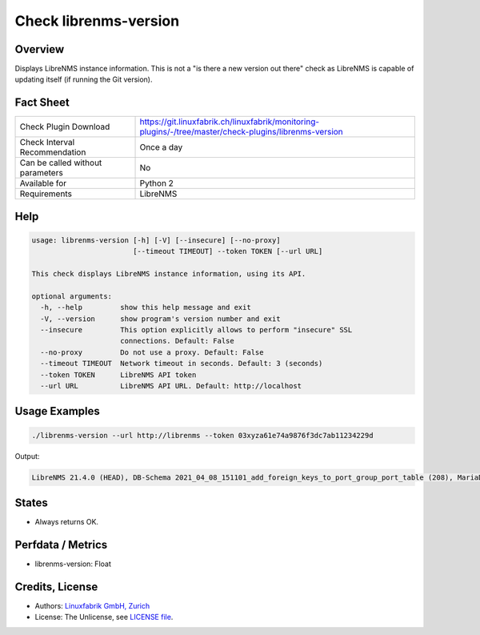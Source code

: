 Check librenms-version
======================

Overview
--------

Displays LibreNMS instance information. This is not a "is there a new version out there" check as LibreNMS is capable of updating itself (if running the Git version).


Fact Sheet
----------

.. csv-table::
    :widths: 30, 70
    
    "Check Plugin Download",                "https://git.linuxfabrik.ch/linuxfabrik/monitoring-plugins/-/tree/master/check-plugins/librenms-version"
    "Check Interval Recommendation",        "Once a day"
    "Can be called without parameters",     "No"
    "Available for",                        "Python 2"
    "Requirements",                         "LibreNMS"


Help
----

.. code-block:: text

    usage: librenms-version [-h] [-V] [--insecure] [--no-proxy]
                            [--timeout TIMEOUT] --token TOKEN [--url URL]

    This check displays LibreNMS instance information, using its API.

    optional arguments:
      -h, --help         show this help message and exit
      -V, --version      show program's version number and exit
      --insecure         This option explicitly allows to perform "insecure" SSL
                         connections. Default: False
      --no-proxy         Do not use a proxy. Default: False
      --timeout TIMEOUT  Network timeout in seconds. Default: 3 (seconds)
      --token TOKEN      LibreNMS API token
      --url URL          LibreNMS API URL. Default: http://localhost


Usage Examples
--------------

.. code-block:: bash

    ./librenms-version --url http://librenms --token 03xyza61e74a9876f3dc7ab11234229d

Output:

.. code-block:: text

    LibreNMS 21.4.0 (HEAD), DB-Schema 2021_04_08_151101_add_foreign_keys_to_port_group_port_table (208), MariaDB 10.6.0-MariaDB, NET-SNMP 5.8, PHP 8.0.5, Python 3.6.8, RRD-Tool 1.7.0|'librenms-version'=21.4;;;0;


States
------

* Always returns OK.


Perfdata / Metrics
------------------

* librenms-version: Float


Credits, License
----------------

* Authors: `Linuxfabrik GmbH, Zurich <https://www.linuxfabrik.ch>`_
* License: The Unlicense, see `LICENSE file <https://git.linuxfabrik.ch/linuxfabrik/monitoring-plugins/-/blob/master/LICENSE>`_.

